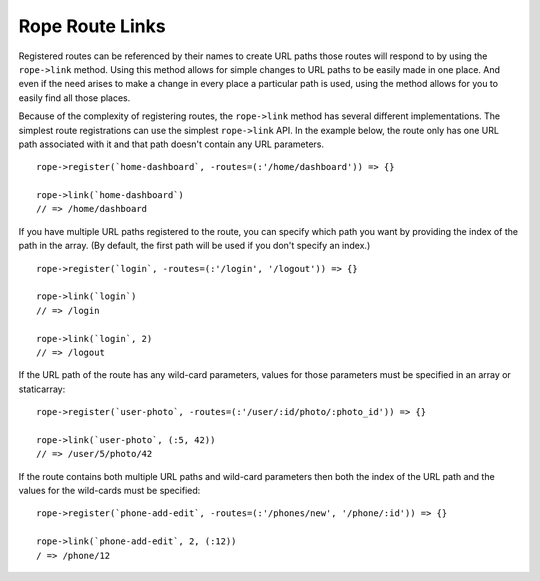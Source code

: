 Rope Route Links
================
Registered routes can be referenced by their names to create URL paths those
routes will respond to by using the ``rope->link`` method. Using this method
allows for simple changes to URL paths to be easily made in one place. And even
if the need arises to make a change in every place a particular path is used,
using the method allows for you to easily find all those places.

Because of the complexity of registering routes, the ``rope->link`` method has
several different implementations. The simplest route registrations can use the
simplest ``rope->link`` API. In the example below, the route only has one URL
path associated with it and that path doesn't contain any URL parameters.
::

   rope->register(`home-dashboard`, -routes=(:'/home/dashboard')) => {}
   
   rope->link(`home-dashboard`)
   // => /home/dashboard

If you have multiple URL paths registered to the route, you can specify which
path you want by providing the index of the path in the array. (By default, the
first path will be used if you don't specify an index.)
::

   rope->register(`login`, -routes=(:'/login', '/logout')) => {}

   rope->link(`login`)
   // => /login

   rope->link(`login`, 2)
   // => /logout

If the URL path of the route has any wild-card parameters, values for those
parameters must be specified in an array or staticarray::

   rope->register(`user-photo`, -routes=(:'/user/:id/photo/:photo_id')) => {}

   rope->link(`user-photo`, (:5, 42))
   // => /user/5/photo/42

If the route contains both multiple URL paths and wild-card parameters then both
the index of the URL path and the values for the wild-cards must be specified::

   rope->register(`phone-add-edit`, -routes=(:'/phones/new', '/phone/:id')) => {}

   rope->link(`phone-add-edit`, 2, (:12))
   / => /phone/12

